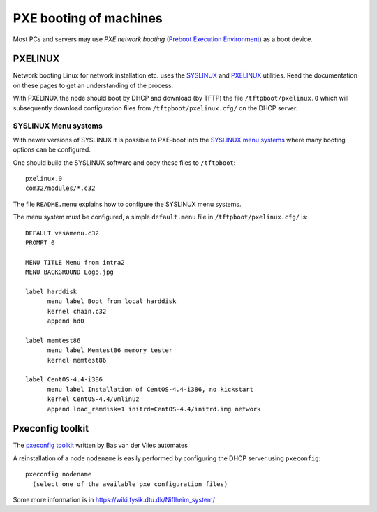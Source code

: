 .. _PXE_booting:

=======================
PXE booting of machines
=======================

Most PCs and servers may use *PXE network booting* 
(`Preboot Execution Environment <http://en.wikipedia.org/wiki/Preboot_Execution_Environment>`_)
as a boot device.

PXELINUX
========

Network booting Linux for network installation etc. uses the `SYSLINUX <http://syslinux.zytor.com/>`_ and 
`PXELINUX <http://syslinux.zytor.com/pxe.php>`_ utilities. 
Read the documentation on these pages to get an understanding of the process.

With PXELINUX the node should boot by DHCP and download (by TFTP) the file ``/tftpboot/pxelinux.0``
which will subsequently download configuration files from ``/tftpboot/pxelinux.cfg/`` on the DHCP server.

SYSLINUX Menu systems
---------------------

With newer versions of SYSLINUX it is possible to PXE-boot into the
`SYSLINUX menu systems <http://syslinux.zytor.com/menu.php>`_ where many booting options can be configured.

One should build the SYSLINUX software and copy these files to ``/tftpboot``::

  pxelinux.0
  com32/modules/*.c32

The file ``README.menu`` explains how to configure the SYSLINUX menu systems.

The menu system must be configured, a simple ``default.menu`` file in ``/tftpboot/pxelinux.cfg/`` is::

  DEFAULT vesamenu.c32
  PROMPT 0
  
  MENU TITLE Menu from intra2
  MENU BACKGROUND Logo.jpg
  
  label harddisk
        menu label Boot from local harddisk
        kernel chain.c32
        append hd0

  label memtest86
        menu label Memtest86 memory tester
        kernel memtest86

  label CentOS-4.4-i386
        menu label Installation of CentOS-4.4-i386, no kickstart
        kernel CentOS-4.4/vmlinuz
        append load_ramdisk=1 initrd=CentOS-4.4/initrd.img network


Pxeconfig toolkit
=================

The `pxeconfig toolkit <https://subtrac.sara.nl/oss/pxeconfig>`_
written by Bas van der Vlies automates 

A reinstallation of a node ``nodename`` is easily performed by configuring the DHCP server using ``pxeconfig``::

  pxeconfig nodename
    (select one of the available pxe configuration files)

Some more information is in https://wiki.fysik.dtu.dk/Niflheim_system/
